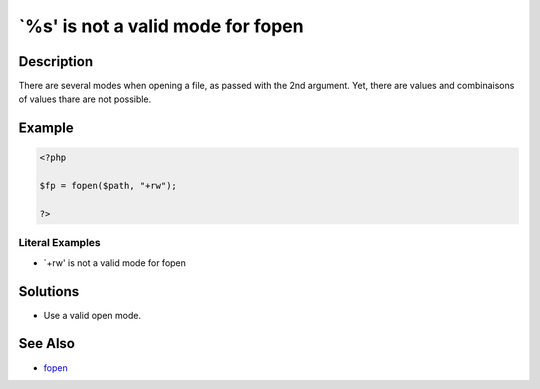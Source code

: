 .. _`%s'-is-not-a-valid-mode-for-fopen:

`%s' is not a valid mode for fopen
----------------------------------
 
	.. meta::
		:description:
			`%s' is not a valid mode for fopen: There are several modes when opening a file, as passed with the 2nd argument.

		:og:type: article
		:og:title: `%s&#039; is not a valid mode for fopen
		:og:description: There are several modes when opening a file, as passed with the 2nd argument
		:og:url: https://php-errors.readthedocs.io/en/latest/messages/%60%25s%27-is-not-a-valid-mode-for-fopen.html

Description
___________
 
There are several modes when opening a file, as passed with the 2nd argument. Yet, there are values and combinaisons of values thare are not possible.

Example
_______

.. code-block:: php

   <?php
   
   $fp = fopen($path, "+rw");
   
   ?>


Literal Examples
****************
+ `+rw' is not a valid mode for fopen

Solutions
_________

+ Use a valid open mode.

See Also
________

+ `fopen <https://www.php.net/manual/en/function.fopen.php>`_
